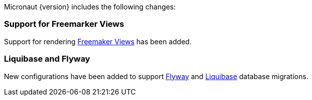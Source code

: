 Micronaut {version} includes the following changes:

=== Support for Freemarker Views

Support for rendering <<freemarker,Freemaker Views>> has been added.

=== Liquibase and Flyway

New configurations have been added to support https://micronaut-projects.github.io/micronaut-configuration-flyway/latest/guide/index.html[Flyway] and https://micronaut-projects.github.io/micronaut-configuration-liquibase/latest/guide/index.html[Liquibase] database migrations.

